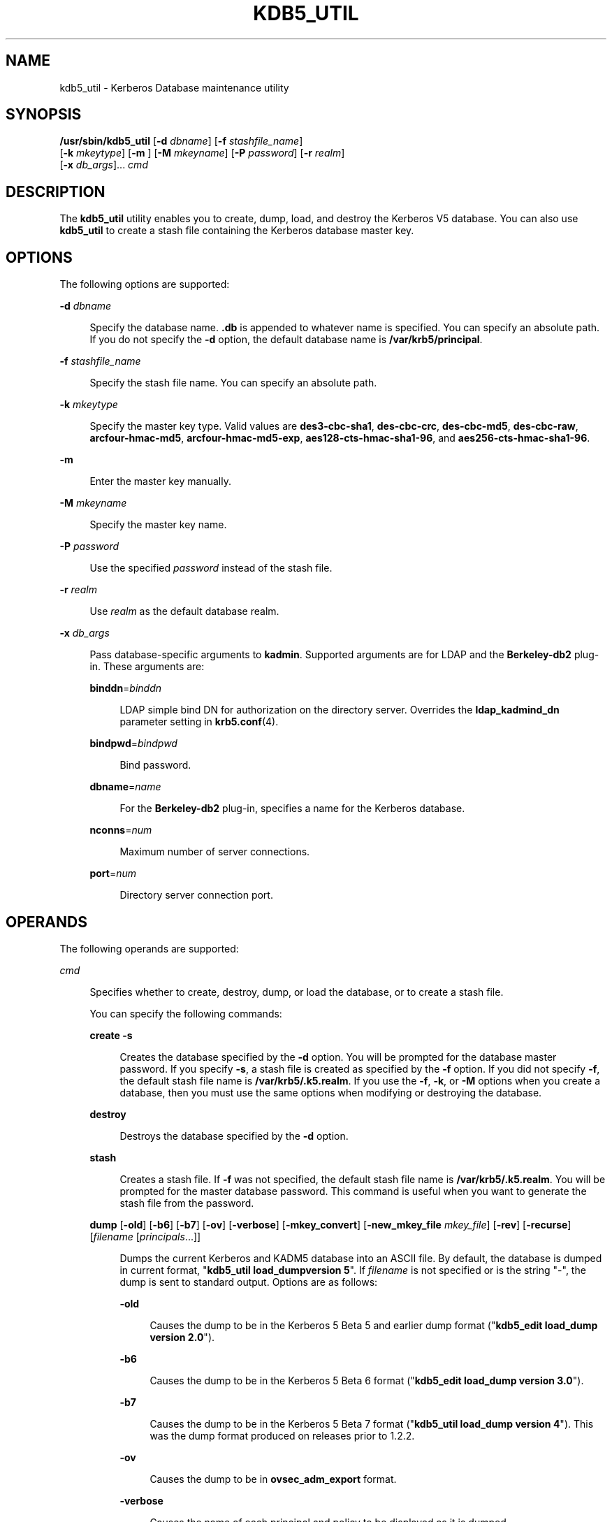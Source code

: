 '\" te
.\" Copyright (c) 2001, Sun Microsystems, Inc. All Rights Reserved.
.\" The contents of this file are subject to the terms of the Common Development and Distribution License (the "License").  You may not use this file except in compliance with the License.
.\" You can obtain a copy of the license at usr/src/OPENSOLARIS.LICENSE or http://www.opensolaris.org/os/licensing.  See the License for the specific language governing permissions and limitations under the License.
.\" When distributing Covered Code, include this CDDL HEADER in each file and include the License file at usr/src/OPENSOLARIS.LICENSE.  If applicable, add the following below this CDDL HEADER, with the fields enclosed by brackets "[]" replaced with your own identifying information: Portions Copyright [yyyy] [name of copyright owner]
.TH KDB5_UTIL 8 "April 9, 2016"
.SH NAME
kdb5_util \- Kerberos Database maintenance utility
.SH SYNOPSIS
.LP
.nf
\fB/usr/sbin/kdb5_util\fR  [\fB-d\fR \fIdbname\fR] [\fB-f\fR \fIstashfile_name\fR]
     [\fB-k\fR \fImkeytype\fR] [\fB-m\fR ] [\fB-M\fR \fImkeyname\fR] [\fB-P\fR \fIpassword\fR] [\fB-r\fR \fIrealm\fR]
     [\fB-x\fR \fIdb_args\fR]... \fIcmd\fR
.fi

.SH DESCRIPTION
.LP
The \fBkdb5_util\fR utility enables you to create, dump, load, and destroy the
Kerberos V5 database. You can also use \fBkdb5_util\fR to create a stash file
containing the Kerberos database master key.
.SH OPTIONS
.LP
The following options are supported:
.sp
.ne 2
.na
\fB\fB-d\fR \fIdbname\fR\fR
.ad
.sp .6
.RS 4n
Specify the database name. \fB\&.db\fR is appended to whatever name is
specified. You can specify an absolute path. If you do not specify the \fB-d\fR
option, the default database name is \fB/var/krb5/principal\fR.
.RE

.sp
.ne 2
.na
\fB\fB-f\fR \fIstashfile_name\fR\fR
.ad
.sp .6
.RS 4n
Specify the stash file name. You can specify an absolute path.
.RE

.sp
.ne 2
.na
\fB\fB-k\fR \fImkeytype\fR\fR
.ad
.sp .6
.RS 4n
Specify the master key type. Valid values are \fBdes3-cbc-sha1\fR,
\fBdes-cbc-crc\fR, \fBdes-cbc-md5\fR, \fBdes-cbc-raw\fR,
\fBarcfour-hmac-md5\fR, \fBarcfour-hmac-md5-exp\fR,
\fBaes128-cts-hmac-sha1-96\fR, and \fBaes256-cts-hmac-sha1-96\fR.
.RE

.sp
.ne 2
.na
\fB\fB-m\fR\fR
.ad
.sp .6
.RS 4n
Enter the master key manually.
.RE

.sp
.ne 2
.na
\fB\fB-M\fR \fImkeyname\fR\fR
.ad
.sp .6
.RS 4n
Specify the master key name.
.RE

.sp
.ne 2
.na
\fB\fB-P\fR \fIpassword\fR\fR
.ad
.sp .6
.RS 4n
Use the specified \fIpassword\fR instead of the stash file.
.RE

.sp
.ne 2
.na
\fB\fB-r\fR \fIrealm\fR\fR
.ad
.sp .6
.RS 4n
Use \fIrealm\fR as the default database realm.
.RE

.sp
.ne 2
.na
\fB\fB-x\fR \fIdb_args\fR\fR
.ad
.sp .6
.RS 4n
Pass database-specific arguments to \fBkadmin\fR. Supported arguments are for
LDAP and the \fBBerkeley-db2\fR plug-in. These arguments are:
.sp
.ne 2
.na
\fB\fBbinddn\fR=\fIbinddn\fR\fR
.ad
.sp .6
.RS 4n
LDAP simple bind DN for authorization on the directory server. Overrides the
\fBldap_kadmind_dn\fR parameter setting in \fBkrb5.conf\fR(4).
.RE

.sp
.ne 2
.na
\fB\fBbindpwd\fR=\fIbindpwd\fR\fR
.ad
.sp .6
.RS 4n
Bind password.
.RE

.sp
.ne 2
.na
\fB\fBdbname\fR=\fIname\fR\fR
.ad
.sp .6
.RS 4n
For the \fBBerkeley-db2\fR plug-in, specifies a name for the Kerberos database.
.RE

.sp
.ne 2
.na
\fB\fBnconns\fR=\fInum\fR\fR
.ad
.sp .6
.RS 4n
Maximum number of server connections.
.RE

.sp
.ne 2
.na
\fB\fBport\fR=\fInum\fR\fR
.ad
.sp .6
.RS 4n
Directory server connection port.
.RE

.RE

.SH OPERANDS
.LP
The following operands are supported:
.sp
.ne 2
.na
\fB\fIcmd\fR\fR
.ad
.sp .6
.RS 4n
Specifies whether to create, destroy, dump, or load the database, or to create
a stash file.
.sp
You can specify the following commands:
.sp
.ne 2
.na
\fB\fBcreate\fR \fB-s\fR\fR
.ad
.sp .6
.RS 4n
Creates the database specified by the \fB-d\fR option. You will be prompted for
the database master password. If you specify \fB-s\fR, a stash file is created
as specified by the \fB-f\fR option. If you did not specify \fB-f\fR, the
default stash file name is \fB/var/krb5/.k5.realm\fR. If you use the \fB-f\fR,
\fB-k\fR, or \fB-M\fR options when you create a database, then you must use the
same options when modifying or destroying the database.
.RE

.sp
.ne 2
.na
\fB\fBdestroy\fR\fR
.ad
.sp .6
.RS 4n
Destroys the database specified by the \fB-d\fR option.
.RE

.sp
.ne 2
.na
\fB\fBstash\fR\fR
.ad
.sp .6
.RS 4n
Creates a stash file. If \fB-f\fR was not specified, the default stash file
name is \fB/var/krb5/.k5.realm\fR. You will be prompted for the master database
password. This command is useful when you want to generate the stash file from
the password.
.RE

.sp
.ne 2
.na
\fB\fBdump\fR [\fB-old\fR] [\fB-b6\fR] [\fB-b7\fR] [\fB-ov\fR] [\fB-verbose\fR]
[\fB-mkey_convert\fR] [\fB-new_mkey_file\fR \fImkey_file\fR] [\fB-rev\fR]
[\fB-recurse\fR] [\fIfilename\fR [\fIprincipals\fR...]]\fR
.ad
.sp .6
.RS 4n
Dumps the current Kerberos and KADM5 database into an ASCII file. By default,
the database is dumped in current format, "\fBkdb5_util load_dumpversion 5\fR".
If \fIfilename\fR is not specified or is the string "-", the dump is sent to
standard output. Options are as follows:
.sp
.ne 2
.na
\fB\fB-old\fR\fR
.ad
.sp .6
.RS 4n
Causes the dump to be in the Kerberos 5 Beta 5 and earlier dump format
("\fBkdb5_edit load_dump version 2.0\fR").
.RE

.sp
.ne 2
.na
\fB\fB-b6\fR\fR
.ad
.sp .6
.RS 4n
Causes the dump to be in the Kerberos 5 Beta 6 format ("\fBkdb5_edit load_dump
version 3.0\fR").
.RE

.sp
.ne 2
.na
\fB\fB-b7\fR\fR
.ad
.sp .6
.RS 4n
Causes the dump to be in the Kerberos 5 Beta 7 format ("\fBkdb5_util load_dump
version 4\fR"). This was the dump format produced on releases prior to 1.2.2.
.RE

.sp
.ne 2
.na
\fB\fB-ov\fR\fR
.ad
.sp .6
.RS 4n
Causes the dump to be in \fBovsec_adm_export\fR format.
.RE

.sp
.ne 2
.na
\fB\fB-verbose\fR\fR
.ad
.sp .6
.RS 4n
Causes the name of each principal and policy to be displayed as it is dumped.
.RE

.sp
.ne 2
.na
\fB\fB-mkey_convert\fR\fR
.ad
.sp .6
.RS 4n
Prompts for a new master key. This new master key will be used to re-encrypt
the key data in the dumpfile. The key data in the database will not be changed.
.RE

.sp
.ne 2
.na
\fB\fB-new_mkey_file\fR \fImkey_file\fR\fR
.ad
.sp .6
.RS 4n
The filename of a stash file. The master key in this stash file will be used to
re-encrypt the key data in the dumpfile. The key data in the database will not
be changed.
.RE

.sp
.ne 2
.na
\fB\fB-rev\fR\fR
.ad
.sp .6
.RS 4n
Dumps in reverse order. This might recover principals that do not dump
normally, in cases where database corruption has occurred.
.RE

.sp
.ne 2
.na
\fB\fB-recurse\fR\fR
.ad
.sp .6
.RS 4n
Causes the dump to walk the database recursively (\fBbtree\fR only). This might
recover principals that do not dump normally, in cases where database
corruption has occurred. In cases of such corruption, this option will probably
retrieve more principals than will the \fB-rev\fR option.
.RE

.RE

.sp
.ne 2
.na
\fB\fBload\fR [\fB-old\fR] [\fB-b6\fR] [\fB-b7\fR] [\fB-ov\fR] [\fB-hash\fR]
[\fB-verbose\fR] [\fB-update\fR] \fIfilename\fR \fIdbname\fR
[\fIadmin_dbname\fR]\fR
.ad
.sp .6
.RS 4n
Loads a database dump from \fIfilename\fR into \fIdbname\fR. Unless the
\fB-old\fR or \fB-b6\fR option is specified, the format of the dump file is
detected automatically and handled appropriately. Unless the \fB-update\fR
option is specified, \fBload\fR creates a new database containing only the
principals in the dump file, overwriting the contents of any existing database.
The \fB-old\fR option requires the database to be in the Kerberos 5 Beta 5 or
earlier format ("\fBkdb5_edit load_dump version 2.0\fR").
.sp
.ne 2
.na
\fB\fB-b6\fR\fR
.ad
.sp .6
.RS 4n
Requires the database to be in the Kerberos 5 Beta 6 format ("\fBkdb5_edit
load_dump version 3.0\fR").
.RE

.sp
.ne 2
.na
\fB\fB-b7\fR\fR
.ad
.sp .6
.RS 4n
Requires the database to be in the Kerberos 5 Beta 7 format ("\fBkdb5_util
load_dump version 4\fR").
.RE

.sp
.ne 2
.na
\fB\fB-ov\fR\fR
.ad
.sp .6
.RS 4n
Requires the database to be in \fBovsec_adm_import\fR format. Must be used with
the \fB-update\fR option.
.RE

.sp
.ne 2
.na
\fB\fB-hash\fR\fR
.ad
.sp .6
.RS 4n
Requires the database to be stored as a hash. If this option is not specified,
the database will be stored as a \fBbtree\fR. This option is not recommended,
as databases stored in hash format are known to corrupt data and lose
principals.
.RE

.sp
.ne 2
.na
\fB\fB-verbose\fR\fR
.ad
.sp .6
.RS 4n
Causes the name of each principal and policy to be displayed as it is dumped.
.RE

.sp
.ne 2
.na
\fB\fB-update\fR\fR
.ad
.sp .6
.RS 4n
Records from the dump file are added to or updated in the existing database.
Otherwise, a new database is created containing only what is in the dump file
and the old one is destroyed upon successful completion.
.RE

.sp
.ne 2
.na
\fB\fIfilename\fR\fR
.ad
.sp .6
.RS 4n
Required argument that specifies a path to a file containing database dump.
.RE

.sp
.ne 2
.na
\fB\fIdbname\fR\fR
.ad
.sp .6
.RS 4n
Required argument that overrides the value specified on the command line or
overrides the default.
.RE

.sp
.ne 2
.na
\fB\fIadmin_dbname\fR\fR
.ad
.sp .6
.RS 4n
Optional argument that is derived from \fIdbname\fR if not specified.
.RE

.RE

.RE

.SH EXAMPLES
.LP
\fBExample 1 \fRCreating File that Contains Information about Two Principals
.sp
.LP
The following example creates a file named \fBslavedata\fR that contains the
information about two principals, \fBjdb@ACME.COM\fR and \fBpak@ACME.COM\fR.

.sp
.in +2
.nf
# /usr/krb5/bin/kdb5_util dump -verbose slavedata
jdb@ACME.COM pak@ACME.COM
.fi
.in -2
.sp

.SH FILES
.ne 2
.na
\fB\fB/var/krb5/principal\fR\fR
.ad
.sp .6
.RS 4n
Kerberos principal database.
.RE

.sp
.ne 2
.na
\fB\fB/var/krb5/principal.kadm5\fR\fR
.ad
.sp .6
.RS 4n
Kerberos administrative database. Contains policy information.
.RE

.sp
.ne 2
.na
\fB\fB/var/krb5/principal.kadm5.lock\fR\fR
.ad
.sp .6
.RS 4n
Lock file for the Kerberos administrative database. This file works backwards
from most other lock files (that is, \fBkadmin\fR exits with an error if this
file does not exist).
.RE

.sp
.ne 2
.na
\fB\fB/var/krb5/principal.ulog\fR\fR
.ad
.sp .6
.RS 4n
The update log file for incremental propagation.
.RE

.SH ATTRIBUTES
.LP
See \fBattributes\fR(5) for descriptions of the following attributes:
.sp

.sp
.TS
box;
c | c
l | l .
ATTRIBUTE TYPE	ATTRIBUTE VALUE
_
Interface Stability	Evolving
.TE

.SH SEE ALSO
.LP
\fBkpasswd\fR(1), \fBkadmin\fR(8), \fBkadmind\fR(8),
\fBkadmin.local\fR(8), \fBkdb5_ldap_util\fR(8), \fBkproplog\fR(8),
\fBkadm5.acl\fR(4), \fBkdc.conf\fR(4), \fBattributes\fR(5), \fBkerberos\fR(5)
